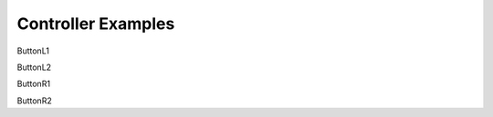 ==========================
Controller Examples
==========================

ButtonL1

.. vex::controller::ButtonL1

ButtonL2

.. vex::controller::ButtonL2

ButtonR1

.. vex::controller::ButtonR1

ButtonR2

.. vex::controller::ButtonR2